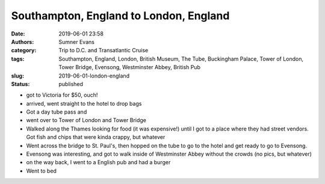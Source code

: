 Southampton, England to London, England
#######################################

:date: 2019-06-01 23:58
:authors: Sumner Evans
:category: Trip to D.C. and Transatlantic Cruise
:tags: Southampton, England, London, British Museum, The Tube, Buckingham
       Palace, Tower of London, Tower Bridge, Evensong, Westminster Abbey,
       British Pub
:slug: 2019-06-01-london-england
:status: published

- got to Victoria for $50, ouch!
- arrived, went straight to the hotel to drop bags

- Got a day tube pass and
- went over to Tower of London and Tower Bridge

- Walked along the Thames looking for food (it was expensive!) until I got to a
  place where they had street vendors. Got fish and chips that were kinda
  crappy, but whatever

- Went across the bridge to St. Paul's, then hopped on the tube to go to
  the hotel and get ready to go to Evensong.

- Evensong was interesting, and got to walk inside of Westminster Abbey without
  the crowds (no pics, but whatever)

- on the way back, I went to a English pub and had a burger

- Went to bed
